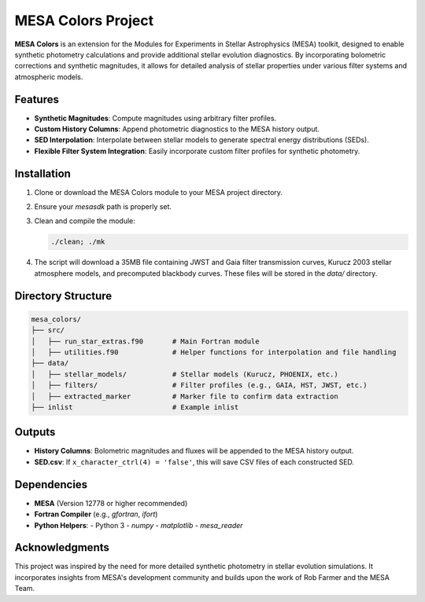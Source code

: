 MESA Colors Project
====================

**MESA Colors** is an extension for the Modules for Experiments in Stellar Astrophysics (MESA) toolkit, designed to enable synthetic photometry calculations and provide additional stellar evolution diagnostics. By incorporating bolometric corrections and synthetic magnitudes, it allows for detailed analysis of stellar properties under various filter systems and atmospheric models.

Features
--------

- **Synthetic Magnitudes**: Compute magnitudes using arbitrary filter profiles.
- **Custom History Columns**: Append photometric diagnostics to the MESA history output.
- **SED Interpolation**: Interpolate between stellar models to generate spectral energy distributions (SEDs).
- **Flexible Filter System Integration**: Easily incorporate custom filter profiles for synthetic photometry.

Installation
------------

1. Clone or download the MESA Colors module to your MESA project directory.
2. Ensure your `mesasdk` path is properly set.
3. Clean and compile the module:

   .. code-block:: bash
      
      ./clean; ./mk

4. The script will download a 35MB file containing JWST and Gaia filter transmission curves, Kurucz 2003 stellar atmosphere models, and precomputed blackbody curves. These files will be stored in the `data/` directory.

Directory Structure
-------------------

.. code-block:: text

   mesa_colors/
   ├── src/
   │   ├── run_star_extras.f90       # Main Fortran module
   │   ├── utilities.f90             # Helper functions for interpolation and file handling
   ├── data/
   │   ├── stellar_models/           # Stellar models (Kurucz, PHOENIX, etc.)
   │   ├── filters/                  # Filter profiles (e.g., GAIA, HST, JWST, etc.)
   │   ├── extracted_marker          # Marker file to confirm data extraction
   ├── inlist                        # Example inlist

Outputs
-------

- **History Columns**: Bolometric magnitudes and fluxes will be appended to the MESA history output.
- **SED.csv**: If ``x_character_ctrl(4) = 'false'``, this will save CSV files of each constructed SED.

Dependencies
------------

- **MESA** (Version 12778 or higher recommended)
- **Fortran Compiler** (e.g., `gfortran`, `ifort`)
- **Python Helpers**:
  - Python 3
  - `numpy`
  - `matplotlib`
  - `mesa_reader`

Acknowledgments
---------------

This project was inspired by the need for more detailed synthetic photometry in stellar evolution simulations. It incorporates insights from MESA's development community and builds upon the work of Rob Farmer and the MESA Team.